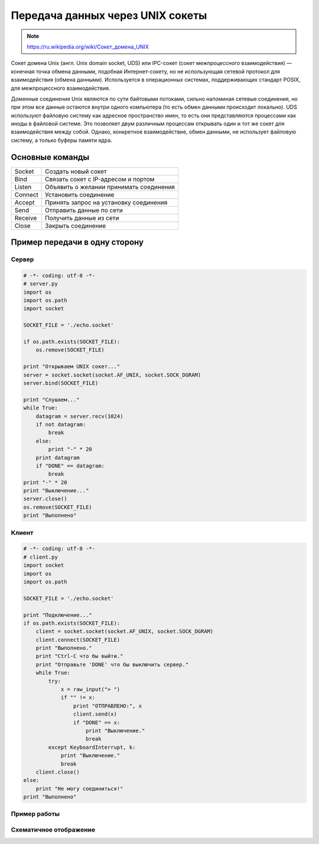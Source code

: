 Передача данных через UNIX сокеты
=================================

.. note::

    `<https://ru.wikipedia.org/wiki/Сокет_домена_UNIX>`_

Сокет домена Unix (англ. Unix domain socket, UDS) или IPC-сокет (сокет межпроцессного взаимодействия) — конечная точка обмена данными, подобная Интернет-сокету, но не использующая сетевой протокол для взаимодействия (обмена данными). Используется в операционных системах, поддерживающих стандарт POSIX, для межпроцессного взаимодействия.

Доменные соединения Unix являются по сути байтовыми потоками, сильно напоминая сетевые соединения, но при этом все данные остаются внутри одного компьютера (то есть обмен данными происходит локально). UDS используют файловую систему как адресное пространство имен, то есть они представляются процессами как иноды в файловой системе. Это позволяет двум различным процессам открывать один и тот же сокет для взаимодействия между собой. Однако, конкретное взаимодействие, обмен данными, не использует файловую систему, а только буферы памяти ядра.

Основные команды
----------------

+---------+-----------------------------------------+
| Socket  | Создать новый сокет                     |
+---------+-----------------------------------------+
|  Bind   | Связать сокет с IP-адресом и портом     |
+---------+-----------------------------------------+
| Listen  | Объявить о желании принимать соединения |
+---------+-----------------------------------------+
| Connect | Установить соединение                   |
+---------+-----------------------------------------+
| Accept  | Принять запрос на установку соединения  |
+---------+-----------------------------------------+
| Send    | Отправить данные по сети                |
+---------+-----------------------------------------+
| Receive | Получить данные из сети                 |
+---------+-----------------------------------------+
| Close   | Закрыть соединение                      |
+---------+-----------------------------------------+


Пример передачи в одну сторону
------------------------------

Сервер
~~~~~~

.. code-block:: python

    # -*- coding: utf-8 -*-
    # server.py
    import os
    import os.path
    import socket

    SOCKET_FILE = './echo.socket'

    if os.path.exists(SOCKET_FILE):
        os.remove(SOCKET_FILE)

    print "Открываем UNIX сокет..."
    server = socket.socket(socket.AF_UNIX, socket.SOCK_DGRAM)
    server.bind(SOCKET_FILE)

    print "Слушаем..."
    while True:
        datagram = server.recv(1024)
        if not datagram:
            break
        else:
            print "-" * 20
        print datagram
        if "DONE" == datagram:
            break
    print "-" * 20
    print "Выключение..."
    server.close()
    os.remove(SOCKET_FILE)
    print "Выполнено"

Клиент
~~~~~~

.. code-block:: python

    # -*- coding: utf-8 -*-
    # client.py
    import socket
    import os
    import os.path

    SOCKET_FILE = './echo.socket'

    print "Подключение..."
    if os.path.exists(SOCKET_FILE):
        client = socket.socket(socket.AF_UNIX, socket.SOCK_DGRAM)
        client.connect(SOCKET_FILE)
        print "Выполнено."
        print "Ctrl-C что бы выйти."
        print "Отправьте 'DONE' что бы выключить сервер."
        while True:
            try:
                x = raw_input("> ")
                if "" != x:
                    print "ОТПРАВЛЕНО:", x
                    client.send(x)
                    if "DONE" == x:
                        print "Выключение."
                        break
            except KeyboardInterrupt, k:
                print "Выключение."
                break
        client.close()
    else:
        print "Не могу соединиться!"
    print "Выполнено"

Пример работы
~~~~~~~~~~~~~

.. image:: /_static/unix_socket.gif
   :align: center

Схематичное отображение
~~~~~~~~~~~~~~~~~~~~~~~

.. image:: /_static/socket_unix.svg
   :align: center
   :width: 600px
